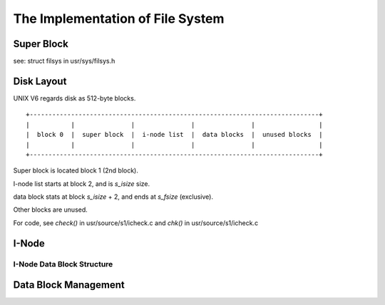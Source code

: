 =================================
The Implementation of File System
=================================


Super Block
===========

see: struct filsys in usr/sys/filsys.h

Disk Layout
===========

UNIX V6 regards disk as 512-byte blocks.

::

    +-----------------------------------------------------------------------------+
    |           |               |               |               |                 |
    |  block 0  |  super block  |  i-node list  |  data blocks  |  unused blocks  |
    |           |               |               |               |                 |
    +-----------------------------------------------------------------------------+

Super block is located block 1 (2nd block).

I-node list starts at block 2, and is *s_isize* size.

data block stats at block *s_isize* + 2, and ends at *s_fsize* (exclusive).

Other blocks are unused.

For code, see *check()* in usr/source/s1/icheck.c and *chk()* in usr/source/s1/icheck.c

I-Node
======

I-Node Data Block Structure
---------------------------

Data Block Management
=====================
